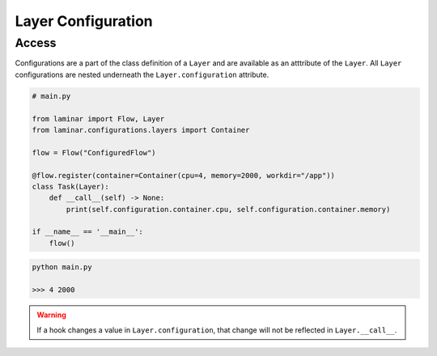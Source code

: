 Layer Configuration
===================

Access
------

Configurations are a part of the class definition of a ``Layer`` and are available as an atttribute of the ``Layer``. All ``Layer`` configurations are nested underneath the ``Layer.configuration`` attribute.

.. code:: python

    # main.py

    from laminar import Flow, Layer
    from laminar.configurations.layers import Container

    flow = Flow("ConfiguredFlow")

    @flow.register(container=Container(cpu=4, memory=2000, workdir="/app"))
    class Task(Layer):
        def __call__(self) -> None:
            print(self.configuration.container.cpu, self.configuration.container.memory)

    if __name__ == '__main__':
        flow()

.. code:: python

    python main.py

    >>> 4 2000

.. warning::

    If a hook changes a value in ``Layer.configuration``, that change will not be reflected in ``Layer.__call__``.


